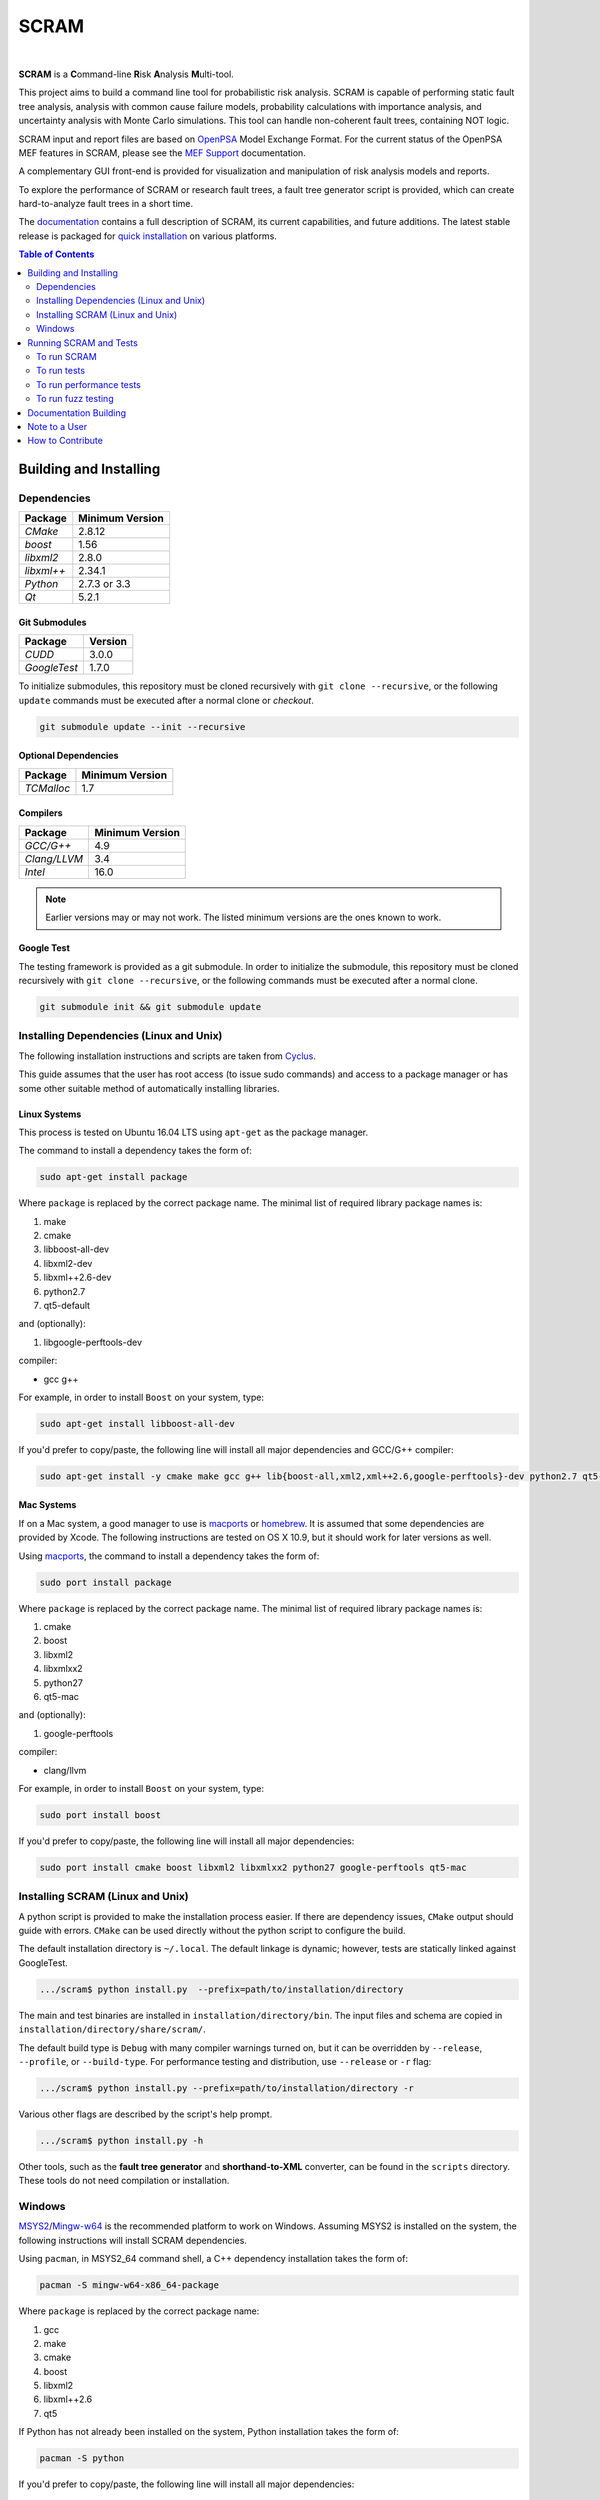 #####
SCRAM
#####

.. image:: https://travis-ci.org/rakhimov/scram.svg?branch=develop
    :target: https://travis-ci.org/rakhimov/scram
.. image:: https://ci.appveyor.com/api/projects/status/d36yu2w3t8hy4ito/branch/develop?svg=true
    :target: https://ci.appveyor.com/project/rakhimov/scram/branch/develop
    :alt: 'Build status'
.. image:: https://coveralls.io/repos/github/rakhimov/scram/badge.svg?branch=develop
    :target: https://coveralls.io/github/rakhimov/scram?branch=develop
.. image:: https://scan.coverity.com/projects/2555/badge.svg
    :target: https://scan.coverity.com/projects/2555
.. image:: https://landscape.io/github/rakhimov/scram/develop/landscape.svg?style=flat
    :target: https://landscape.io/github/rakhimov/scram/develop
    :alt: Code Health
.. image:: https://codecov.io/github/rakhimov/scram/coverage.svg?branch=develop
    :target: https://codecov.io/github/rakhimov/scram?branch=develop
.. image:: https://badge.waffle.io/rakhimov/scram.svg?label=ready&title=Ready
    :target: https://waffle.io/rakhimov/scram
    :alt: 'Stories in Ready'

|

**SCRAM** is a **C**\ommand-line **R**\isk **A**\nalysis **M**\ulti-tool.

This project aims to build a command line tool for probabilistic risk analysis.
SCRAM is capable of performing static fault tree analysis,
analysis with common cause failure models,
probability calculations with importance analysis,
and uncertainty analysis with Monte Carlo simulations.
This tool can handle non-coherent fault trees, containing NOT logic.

SCRAM input and report files are based on OpenPSA_ Model Exchange Format.
For the current status of the OpenPSA MEF features in SCRAM,
please see the `MEF Support`_ documentation.

A complementary GUI front-end is provided
for visualization and manipulation of risk analysis models and reports.

To explore the performance of SCRAM or research fault trees,
a fault tree generator script is provided,
which can create hard-to-analyze fault trees in a short time.

The documentation_ contains a full description of SCRAM,
its current capabilities, and future additions.
The latest stable release is packaged for `quick installation`_ on various platforms.

.. _OpenPSA: http://open-psa.org
.. _MEF Support: http://scram-pra.org/doc/opsa_support.html
.. _documentation: http://scram-pra.org
.. _quick installation: http://scram-pra.org/doc/installation.html

.. contents:: **Table of Contents**
    :depth: 2


***********************
Building and Installing
***********************

Dependencies
============

====================   ==================
Package                Minimum Version
====================   ==================
`CMake`                2.8.12
`boost`                1.56
`libxml2`              2.8.0
`libxml++`             2.34.1
`Python`               2.7.3 or 3.3
`Qt`                   5.2.1
====================   ==================


Git Submodules
--------------

====================   ==================
Package                Version
====================   ==================
`CUDD`                 3.0.0
`GoogleTest`           1.7.0
====================   ==================

To initialize submodules,
this repository must be cloned recursively with ``git clone --recursive``,
or the following ``update`` commands must be executed
after a normal clone or *checkout*.

.. code-block:: bash

    git submodule update --init --recursive


Optional Dependencies
---------------------

====================   ==================
Package                Minimum Version
====================   ==================
`TCMalloc`             1.7
====================   ==================


Compilers
---------

====================   ==================
Package                Minimum Version
====================   ==================
`GCC/G++`              4.9
`Clang/LLVM`           3.4
`Intel`                16.0
====================   ==================

.. note::
    Earlier versions may or may not work.
    The listed minimum versions are the ones known to work.


Google Test
-----------

The testing framework is provided as a git submodule.
In order to initialize the submodule,
this repository must be cloned recursively with ``git clone --recursive``,
or the following commands must be executed after a normal clone.

.. code-block:: bash

    git submodule init && git submodule update


Installing Dependencies (Linux and Unix)
========================================

The following installation instructions and scripts are taken from Cyclus_.

.. _Cyclus: https://github.com/cyclus/cyclus

This guide assumes that the user has root access (to issue sudo commands)
and access to a package manager
or has some other suitable method of automatically installing libraries.


Linux Systems
-------------

This process is tested on Ubuntu 16.04 LTS
using ``apt-get`` as the package manager.

The command to install a dependency takes the form of:

.. code-block:: bash

    sudo apt-get install package

Where ``package`` is replaced by the correct package name.
The minimal list of required library package names is:

#. make
#. cmake
#. libboost-all-dev
#. libxml2-dev
#. libxml++2.6-dev
#. python2.7
#. qt5-default

and (optionally):

#. libgoogle-perftools-dev

compiler:

- gcc g++

For example, in order to install ``Boost`` on your system, type:

.. code-block:: bash

    sudo apt-get install libboost-all-dev

If you'd prefer to copy/paste,
the following line will install all major dependencies and GCC/G++ compiler:

.. code-block:: bash

    sudo apt-get install -y cmake make gcc g++ lib{boost-all,xml2,xml++2.6,google-perftools}-dev python2.7 qt5-default


Mac Systems
-----------

If on a Mac system, a good manager to use is macports_ or homebrew_.
It is assumed that some dependencies are provided by Xcode.
The following instructions are tested on OS X 10.9,
but it should work for later versions as well.

Using macports_, the command to install a dependency takes the form of:

.. code-block:: bash

    sudo port install package

Where ``package`` is replaced by the correct package name.
The minimal list of required library package names is:

#. cmake
#. boost
#. libxml2
#. libxmlxx2
#. python27
#. qt5-mac

and (optionally):

#. google-perftools

compiler:

- clang/llvm

For example, in order to install ``Boost`` on your system, type:

.. code-block:: bash

    sudo port install boost

If you'd prefer to copy/paste,
the following line will install all major dependencies:

.. code-block:: bash

    sudo port install cmake boost libxml2 libxmlxx2 python27 google-perftools qt5-mac

.. _macports: http://www.macports.org/
.. _homebrew: http://brew.sh/


Installing SCRAM (Linux and Unix)
=================================

A python script is provided to make the installation process easier.
If there are dependency issues, ``CMake`` output should guide with errors.
``CMake`` can be used directly without the python script to configure the build.

The default installation directory is ``~/.local``.
The default linkage is dynamic;
however, tests are statically linked against GoogleTest.

.. code-block:: bash

    .../scram$ python install.py  --prefix=path/to/installation/directory

The main and test binaries are installed in ``installation/directory/bin``.
The input files and schema are copied in ``installation/directory/share/scram/``.

The default build type is ``Debug`` with many compiler warnings turned on,
but it can be overridden by ``--release``, ``--profile``, or ``--build-type``.
For performance testing and distribution, use ``--release`` or ``-r`` flag:

.. code-block:: bash

    .../scram$ python install.py --prefix=path/to/installation/directory -r

Various other flags are described by the script's help prompt.

.. code-block:: bash

    .../scram$ python install.py -h

Other tools,
such as the **fault tree generator** and **shorthand-to-XML** converter,
can be found in the ``scripts`` directory.
These tools do not need compilation or installation.


Windows
=======

MSYS2_/Mingw-w64_ is the recommended platform to work on Windows.
Assuming MSYS2 is installed on the system,
the following instructions will install SCRAM dependencies.

Using ``pacman``, in MSYS2_64 command shell,
a C++ dependency installation takes the form of:

.. code-block:: bash

    pacman -S mingw-w64-x86_64-package

Where ``package`` is replaced by the correct package name:

#. gcc
#. make
#. cmake
#. boost
#. libxml2
#. libxml++2.6
#. qt5

If Python has not already been installed on the system,
Python installation takes the form of:

.. code-block:: bash

    pacman -S python

If you'd prefer to copy/paste,
the following line will install all major dependencies:

.. code-block:: bash

    pacman --noconfirm -S python mingw-w64-x86_64-{gcc,make,cmake,boost,libxml2,libxml++2.6,qt5}

The building and installation can be done with the ``install.py`` script
in the root directory.

.. code-block:: bash

    .../scram$ python install.py --prefix=path/to/installation/directory -r --mingw64

After installation,
SCRAM must be run inside of the MSYS2 shell.

.. _MSYS2: https://sourceforge.net/projects/msys2/
.. _Mingw-w64: http://mingw-w64.sourceforge.net/


***********************
Running SCRAM and Tests
***********************

This guide assumes
that SCRAM *installation* directories are in the global path.
If this is not the case,
``path/to/installation/directory/bin/`` must be prepended to the command-line calls.
However, if SCRAM executables are not in the path,
some system tests and scripts cannot be initiated.


To run SCRAM
============

Example configuration and input files are provided in the ``input`` directory.

.. code-block:: bash

    scram path/to/input/files


On command line, run help to get more detailed information:

.. code-block:: bash

    scram --help

Various other useful tools and helper scripts,
such as the **fault tree generator** and **shorthand-to-XML** converter,
can be found in the ``scripts`` directory.
Help prompts and the documentation have more details how to use these tools.


To run tests
============

To run the unit and benchmark tests:

.. code-block:: bash

    scram_tests

To test the tools in the ``scripts`` directory:

.. code-block:: bash

    nosetests -w scripts/

To test the command-line call of SCRAM:

.. code-block:: bash

    nosetests -w tests/


To run performance tests
========================

A set of performance tests is provided
to evaluate the running times on the host machine
and to help developers check for regressions.
More details can be found in performance test source files.

To run all performance tests (may take considerable time):

.. code-block:: bash

    scram_tests --gtest_also_run_disabled_tests --gtest_filter=*Performance*


To run fuzz testing
===================

The main goal of SCRAM fuzz testing
is to discover defects in its analysis code.
It is recommended to build SCRAM
with assertions preserved
and sanitizers enabled, for example,
address sanitizer in GCC and Clang ``-fsanitize=address``.
In order to speed up the fuzz testing,
SCRAM may be built with optimizations but ``NDEBUG`` undefined.

An example command to run SCRAM 1000 times with auto-generated inputs and configurations:

.. code-block:: bash

    fuzz_tester.py -n 1000

The fuzz tester can be guided with options listed in its help prompt.
Some options can be combined,
and some are mutually exclusive.
The priorities of mutually exclusive options and combinations are hard-coded in the script,
and no error messages are produced;
however, information messages are given to indicate the interpretation.

.. code-block:: bash

    fuzz_tester.py --help

The fuzz tester collects run configurations, failures, and logs.
The auto-generated inputs are preserved for failed runs.


Cross Validation
----------------

The Fuzz tester can check
the results of qualitative analysis algorithms implemented in SCRAM.
If there is any disagreement between various algorithms,
the run is reported as failure.

.. code-block:: bash

    fuzz_tester.py --cross-validate


**********************
Documentation Building
**********************

Documentation is generated with the configurations on the gh-source_ branch.
The raw documentation files are in the ``doc`` directory.

.. _gh-source: https://github.com/rakhimov/scram/tree/gh-source


**************
Note to a User
**************

The development may follow
the Documentation Driven Development paradigm for some new features.
Therefore, some documentation may be ahead of the actual development
and describe features under current development or consideration.

For any questions, don't hesitate to ask the user support mailing list
(https://groups.google.com/forum/#!forum/scram-users, scram-users@googlegroups.com).

For latest releases and information about SCRAM,
feel free to subscribe to the announcements
(https://groups.google.com/forum/#!forum/scram-announce,
scram-announce+subscribe@googlegroups.com).


*****************
How to Contribute
*****************

Please follow the instructions in `CONTRIBUTING.md`_.

.. _CONTRIBUTING.md:
    https://github.com/rakhimov/scram/blob/develop/CONTRIBUTING.md
